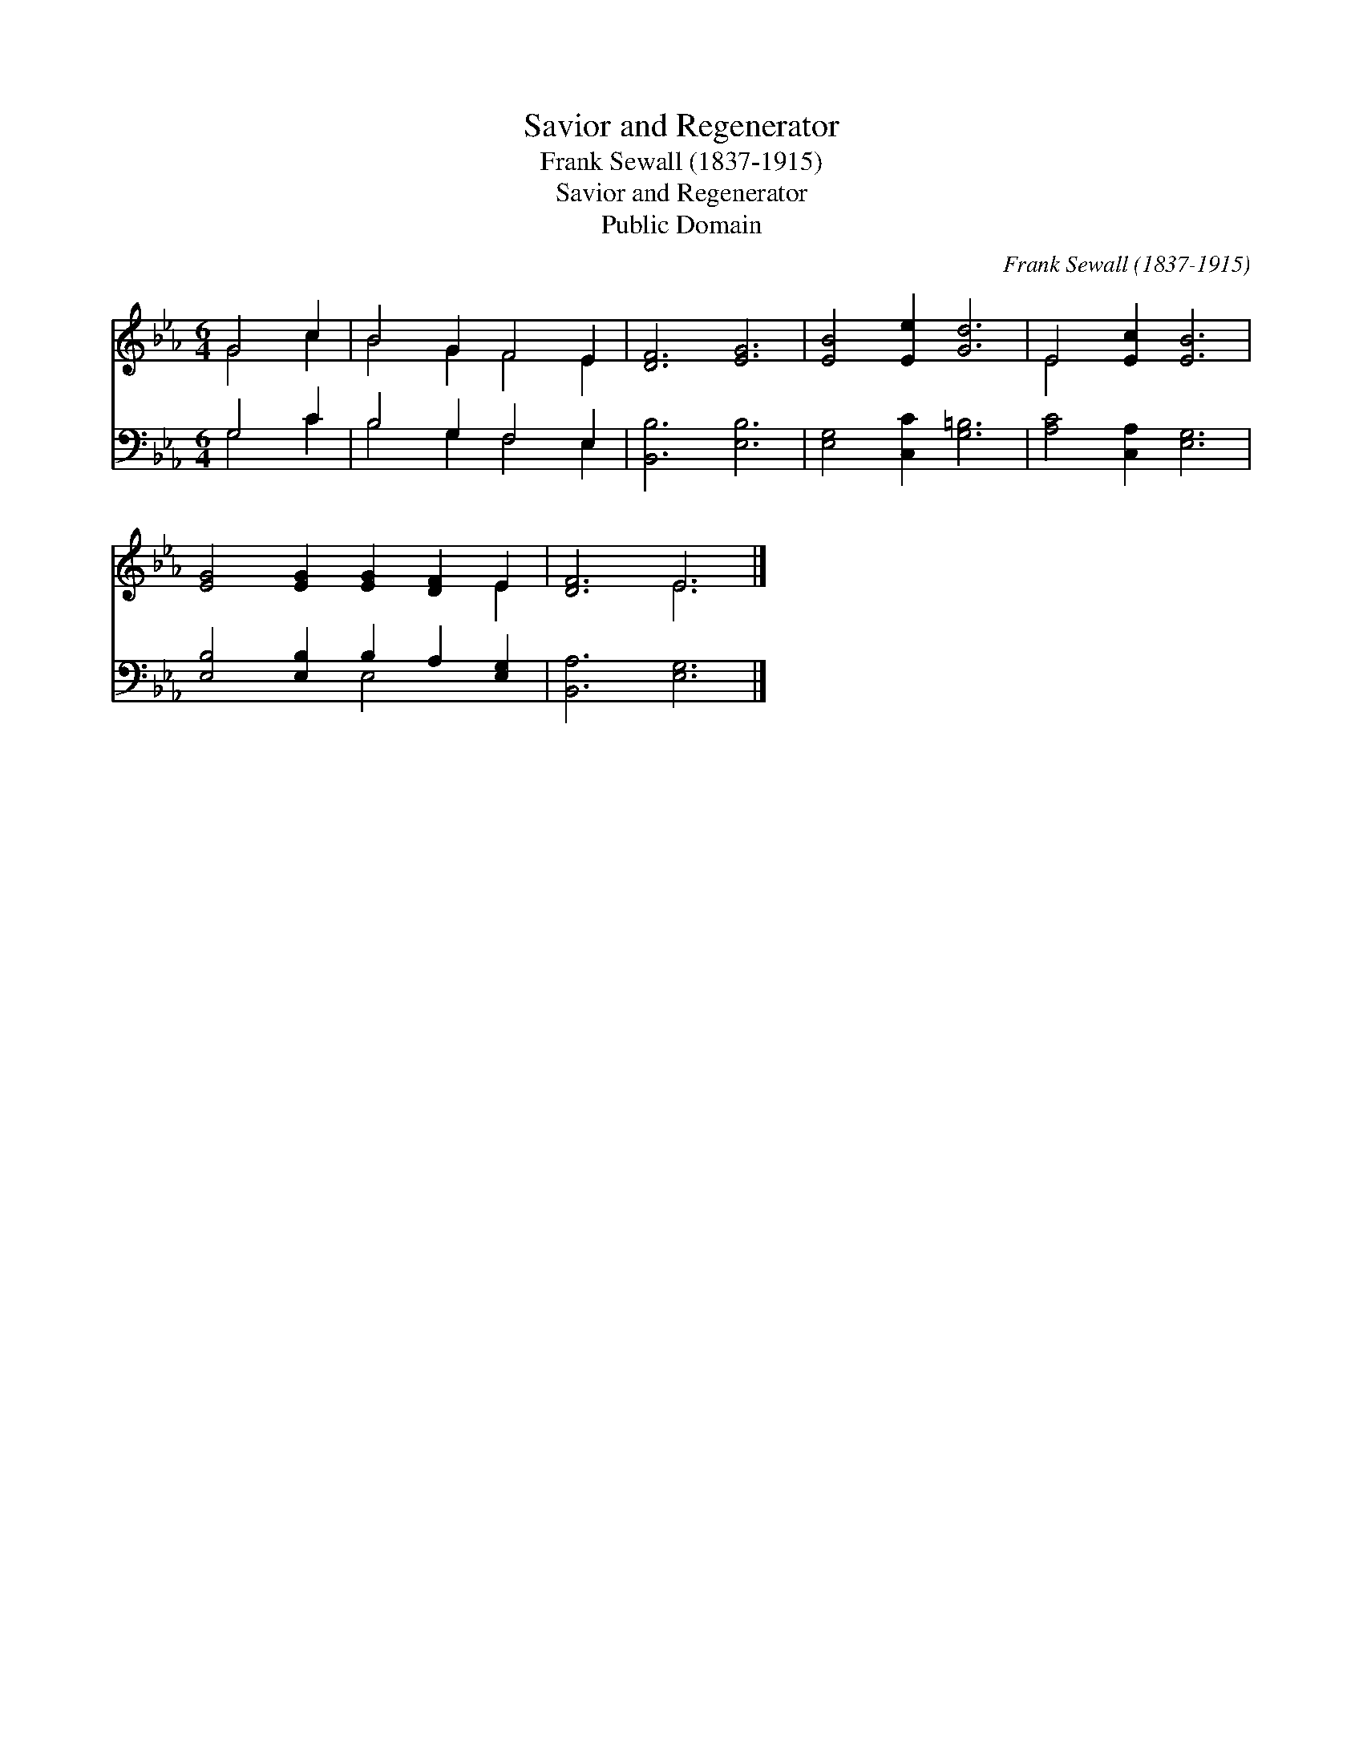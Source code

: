 X:1
T:Savior and Regenerator
T:Frank Sewall (1837-1915)
T:Savior and Regenerator
T:Public Domain
C:Frank Sewall (1837-1915)
Z:Public Domain
%%score ( 1 2 ) ( 3 4 )
L:1/8
M:6/4
K:Eb
V:1 treble 
V:2 treble 
V:3 bass 
V:4 bass 
V:1
 G4 c2 | B4 G2 F4 E2 | [DF]6 [EG]6 | [EB]4 [Ee]2 [Gd]6 | E4 [Ec]2 [EB]6 | %5
 [EG]4 [EG]2 [EG]2 [DF]2 E2 | [DF]6 E6 |] %7
V:2
 G4 c2 | B4 G2 F4 E2 | x12 | x12 | E4 x8 | x10 E2 | x6 E6 |] %7
V:3
 G,4 C2 | B,4 G,2 F,4 E,2 | [B,,B,]6 [E,B,]6 | [E,G,]4 [C,C]2 [G,=B,]6 | [A,C]4 [C,A,]2 [E,G,]6 | %5
 [E,B,]4 [E,B,]2 B,2 A,2 [E,G,]2 | [B,,A,]6 [E,G,]6 |] %7
V:4
 G,4 C2 | B,4 G,2 F,4 E,2 | x12 | x12 | x12 | x6 E,4 x2 | x12 |] %7

